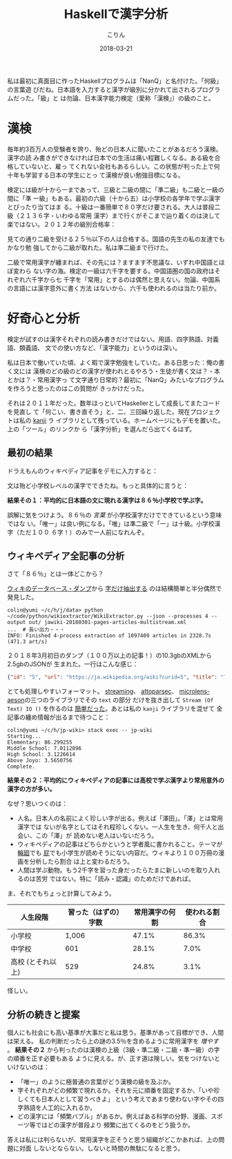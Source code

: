 #+TITLE: Haskellで漢字分析
#+DATE: 2018-03-21
#+AUTHOR: こりん
#+UPDATED: 2020-03-13
#+CATEGORY: 言語

私は最初に真面目に作ったHaskellプログラムは「NanQ」と名付けた。「何級」の言葉遊
びだね。日本語を入力すると漢字が級別に分かれて出されるプログラムだった。「級」と
は勿論、日本漢字能力検定（愛称「漢検」）の級のこと。

* 漢検

毎年約3百万人の受験者を誇り、殆どの日本人に聞いたことがあるだろう漢検。漢字の読
み書きができなければ日本での生活は痛い程難しくなる。ある級を合格していないと、雇っ
てくれない会社もあるらしい。この状態が判った上で何十年も学習する日本の学生にとっ
て漢検が良い勉強目標になる。

検定には級が十から一まであって、三級と二級の間に「準二級」も二級と一級の間に「準
一級」もある。最初の六級（十から五）は小学校の各学年で学ぶ漢字とぴったり当てはま
る。十級は一番簡単で８０字だけ要される。大人は普段二級（２１３６字・いわゆる常用
漢字）まで行くがそこまで辿り着くのは決して楽ではない。２０１２年の級別合格率：

[[/assets/pass-rates-jp.png]]

見ての通り二級を受ける２５％以下の人は合格する。国語の先生の私の友達でもかなり勉
強してから二級が取れた。私は準二級まで行けた。

二級で常用漢字が纏まれば、その先には？ますます不思議な、いずれ中国語とほぼ変わら
ない字の海。検定の一級は六千字を要する。中国語圏の国の政府はそれぞれ六千字から七
千字を「常用」とするのは偶然と思えない。勿論、中国系の言語には漢字意外に書く方法
はないから、六千も使われるのは当たり前か。

* 好奇心と分析

検定が試すのは漢字それぞれの読み書きだけではない。用語、四字熟語、対義語、類義語、
文での使い方など、「漢字能力」というのは深い。

私は日本で働いていた頃、よく暇で漢字勉強をしていた。ある日思った：俺の書く文には
漢検のどの級のどの漢字が使われとるやろう・生徒が書く文は？・本とかは？・常用漢字っ
て文字通り日常的？最初に「NanQ」みたいなプログラムを作ろうと思ったのはこの質問が
きっかけだった。

それは２０１１年だった。数年ほっといてHaskellerとして成長してまたコードを見直し
て「何こい、書き直そう」と、二、三回繰り返した。現在プロジェクトは私の [[http://hackage.haskell.org/package/kanji][kanji]] ラ
イブラリとして残っている。ホームページにもデモを置いた。上の「ツール」のリンクか
ら「漢字分析」を選んだら出てくるはず。

** 最初の結果

ドラえもんのウィキペディア記事をデモに入力すると：

[[/assets/doraemon-jp.png]]

文は殆ど小学校レベルの漢字でできたね。もっと具体的に言うと：

*結果その１：平均的に日本語の文に現れる漢字は８６％小学校で学ぶ字。*

誤解に気をつけよう。８６％の /言葉/ が小学校漢字だけでできているという意味ではな
い。「唯一」は良い例になる。「唯」は準二級で「一」は十級。小学校漢字（ただ１００
６字！）のみで一人前になれんぞ。

** ウィキペディア全記事の分析

さて「８６％」とは一体どこから？

[[https://dumps.wikimedia.org/backup-index.html][ウィキのデータベース・ダンプ]]から [[https://github.com/attardi/wikiextractor][字だけ抽出する]] のは結構簡単と半分偶然で発見した。

#+BEGIN_EXAMPLE
colin@yumi ~/c/h/j/data> python ~/code/python/wikiextractor/WikiExtractor.py --json --processes 4 --output out/ jawiki-20180301-pages-articles-multistream.xml
...  # 長い出力・・・
INFO: Finished 4-process extraction of 1097409 articles in 2328.7s (471.3 art/s)
#+END_EXAMPLE

２０１８年3月初日のダンプ（１００万以上の記事！）の10.3gbのXMLから2.5gbのJSONが
生まれた。一行はこんな感じ：

#+BEGIN_SRC json
  {"id": "5", "url": "https://ja.wikipedia.org/wiki?curid=5", "title": "アンパサンド", "text": "アンパサンド..." }
#+END_SRC

とても処理しやすいフォーマット。 [[http://hackage.haskell.org/package/streaming][streaming]]、 [[https://hackage.haskell.org/package/attoparsec][attoparsec]]、 [[https://hackage.haskell.org/package/microlens-aeson-2.3.0][microlens-aeson]]の三つのライブラリでその ~text~ の部分
だけを抜き出して ~Stream (Of Text) IO ()~ を作るのは [[https://github.com/fosskers/jp-wiki][簡単だった]]。あとは私の ~kanji~ ライブラリを混ぜて
全記事の纏め情報が出るまで待つこと：

#+BEGIN_EXAMPLE
colin@yumi ~/c/h/jp-wiki> stack exec -- jp-wiki
Starting...
Elementary: 86.299255
Middle School: 7.0112896
High School: 3.1226614
Above Joyo: 3.5650756
Complete.
#+END_EXAMPLE

*結果その２：平均的にウィキペディアの記事には高校で学ぶ漢字より常用意外の漢字の方が多い。*

なぜ？思いつくのは：

- 人名。日本人の名前によく珍しい字が出る。例えば「澤田」。「澤」とは常用漢字では
  ないが名字としてはそれ程珍しくない。一人生を生き、何千人と出会い、この「澤」が
  読めない老人はいないだろう。
- ウィキペディアの記事はどちらかというと学者風に書かれること。テーマが [[https://ja.wikipedia.org/wiki/%E8%BC%AA%E5%BB%BB][輪廻]]でも
  [[https://ja.wikipedia.org/wiki/%E5%B1%81][屁]]でも小学生が読めそうにない内容だ。ウィキより１００万冊の漫画を分析したら割合
  は上と変わるだろう。
- 人間は学ぶ動物。もう2千字を習った身だったらたまに新しいのを取り入れるのは苦労
  ではない。特に「読み・認識」のためだけであれば。

ま、それでもちょっと計算してみよう。

| 人生段階          | 習った（はずの）字数 | 常用漢字の何割 | 使われる割合 |
|-------------------+----------------------+----------------+--------------|
| 小学校            |                1,006 |          47.1% |        86.3% |
| 中学校            |                  601 |          28.1% |         7.0% |
| 高校 (とそれ以上) |                  529 |          24.8% |         3.1% |

怪しい。

** 分析の続きと提案

個人にも社会にも高い基準が大事だと私は思う。基準があって目標ができ、人間は栄える。
私の判断だったら上の謎の3.5％を含めるように常用漢字を /増やす/ 。 *結果その２*
から判ったのは漢検の上級（3級・準二級・二級・準一級）の字の順番を正す必要もある
ように見える。が、正す道は険しい。気をつけないといけないのは：

- 「唯一」のように極普通の言葉がどう漢検の級を及ぶか。
- 字それぞれがどの頻繁で現れるか。それを元に順番を固定するか、「いや珍しくても日本人として習うべきよ」
  という考えであまり使わない字やその四字熟語を人工的に入れるか。
- どの漢字には「頻繁バブル」があるか。例えばある科学の分野、漫画、スポーツ等ではどの漢字が普段より
  頻繁に出てくるのをどう扱うか。

答えは私には判らないが、常用漢字を正そうと思う組織がどこかあれば、上の問題に対面
しないとならない。しないと時間の無駄になると思う。
